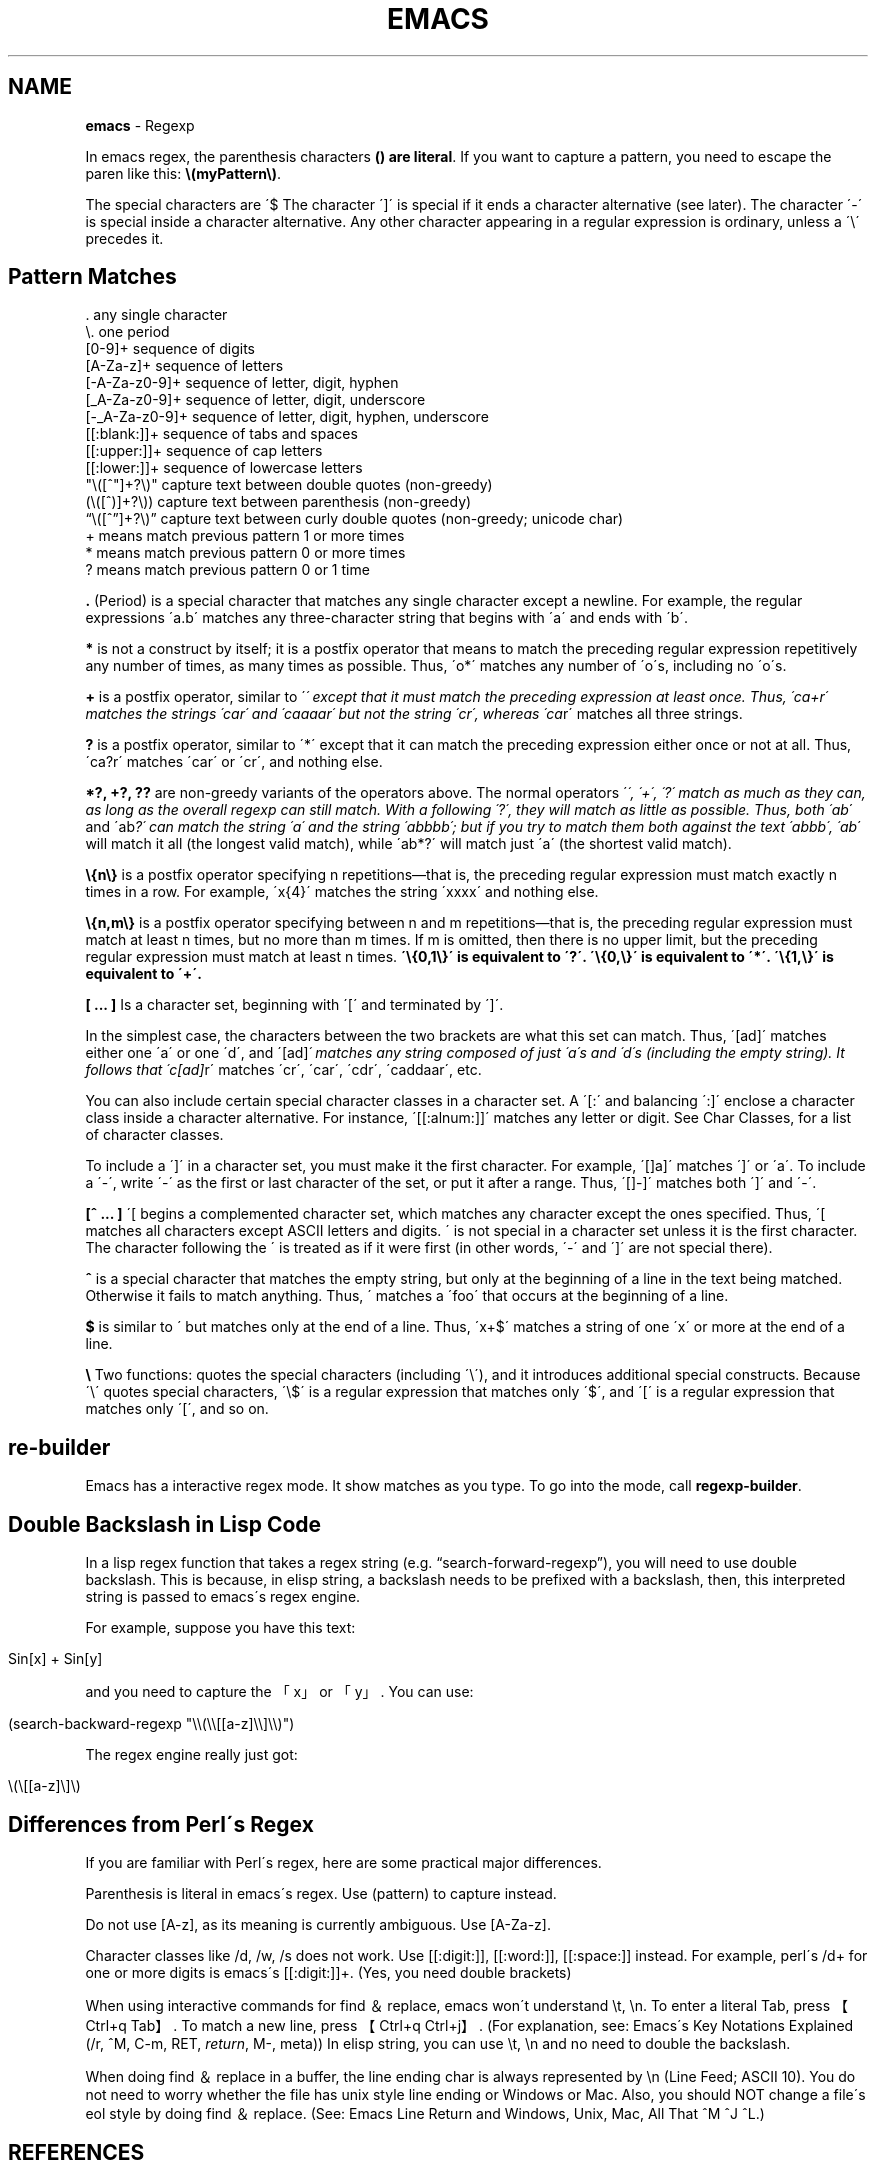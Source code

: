 .\" generated with Ronn/v0.7.3
.\" http://github.com/rtomayko/ronn/tree/0.7.3
.
.TH "EMACS" "1" "July 2011" "" ""
.
.SH "NAME"
\fBemacs\fR \- Regexp
.
.P
In emacs regex, the parenthesis characters \fB() are literal\fR\. If you want to capture a pattern, you need to escape the paren like this: \fB\e(myPattern\e)\fR\.
.
.P
The special characters are \'$ The character \']\' is special if it ends a character alternative (see later)\. The character \'\-\' is special inside a character alternative\. Any other character appearing in a regular expression is ordinary, unless a \'\e\' precedes it\.
.
.SH "Pattern Matches"
.
.nf

\&\.                any single character
\e\.             one period
[0\-9]+         sequence of digits
[A\-Za\-z]+        sequence of letters
[\-A\-Za\-z0\-9]+    sequence of letter, digit, hyphen
[_A\-Za\-z0\-9]+    sequence of letter, digit, underscore
[\-_A\-Za\-z0\-9]+ sequence of letter, digit, hyphen, underscore
[[:blank:]]+     sequence of tabs and spaces
[[:upper:]]+     sequence of cap letters
[[:lower:]]+     sequence of lowercase letters
"\e([^"]+?\e)"     capture text between double quotes (non\-greedy)
(\e([^)]+?\e))     capture text between parenthesis (non\-greedy)
“\e([^”]+?\e)”   capture text between curly double quotes (non\-greedy; unicode char)
+   means match  previous pattern 1 or more times
*   means match  previous pattern 0 or more times
?   means match  previous pattern 0 or 1 time
.
.fi
.
.P
\fB\.\fR (Period) is a special character that matches any single character except a newline\. For example, the regular expressions \'a\.b\' matches any three\-character string that begins with \'a\' and ends with \'b\'\.
.
.P
\fB*\fR is not a construct by itself; it is a postfix operator that means to match the preceding regular expression repetitively any number of times, as many times as possible\. Thus, \'o*\' matches any number of \'o\'s, including no \'o\'s\.
.
.P
\fB+\fR is a postfix operator, similar to \'\fI\' except that it must match the preceding expression at least once\. Thus, \'ca+r\' matches the strings \'car\' and \'caaaar\' but not the string \'cr\', whereas \'ca\fRr\' matches all three strings\.
.
.P
\fB?\fR is a postfix operator, similar to \'*\' except that it can match the preceding expression either once or not at all\. Thus, \'ca?r\' matches \'car\' or \'cr\', and nothing else\.
.
.P
\fB*?, +?, ??\fR are non\-greedy variants of the operators above\. The normal operators \'\fI\', \'+\', \'?\' match as much as they can, as long as the overall regexp can still match\. With a following \'?\', they will match as little as possible\. Thus, both \'ab\fR\' and \'ab\fI?\' can match the string \'a\' and the string \'abbbb\'; but if you try to match them both against the text \'abbb\', \'ab\fR\' will match it all (the longest valid match), while \'ab*?\' will match just \'a\' (the shortest valid match)\.
.
.P
\fB\e{n\e}\fR is a postfix operator specifying n repetitions—that is, the preceding regular expression must match exactly n times in a row\. For example, \'x{4}\' matches the string \'xxxx\' and nothing else\.
.
.P
\fB\e{n,m\e}\fR is a postfix operator specifying between n and m repetitions—that is, the preceding regular expression must match at least n times, but no more than m times\. If m is omitted, then there is no upper limit, but the preceding regular expression must match at least n times\. \fB\'\e{0,1\e}\' is equivalent to \'?\'\.\fR \fB\'\e{0,\e}\' is equivalent to \'*\'\.\fR \fB\'\e{1,\e}\' is equivalent to \'+\'\.\fR
.
.P
\fB[ \.\.\. ]\fR Is a character set, beginning with \'[\' and terminated by \']\'\.
.
.P
In the simplest case, the characters between the two brackets are what this set can match\. Thus, \'[ad]\' matches either one \'a\' or one \'d\', and \'[ad]\fI\' matches any string composed of just \'a\'s and \'d\'s (including the empty string)\. It follows that \'c[ad]\fRr\' matches \'cr\', \'car\', \'cdr\', \'caddaar\', etc\.
.
.P
You can also include certain special character classes in a character set\. A \'[:\' and balancing \':]\' enclose a character class inside a character alternative\. For instance, \'[[:alnum:]]\' matches any letter or digit\. See Char Classes, for a list of character classes\.
.
.P
To include a \']\' in a character set, you must make it the first character\. For example, \'[]a]\' matches \']\' or \'a\'\. To include a \'\-\', write \'\-\' as the first or last character of the set, or put it after a range\. Thus, \'[]\-]\' matches both \']\' and \'\-\'\.
.
.P
\fB[^ \.\.\. ]\fR \'[ begins a complemented character set, which matches any character except the ones specified\. Thus, \'[ matches all characters except ASCII letters and digits\. \' is not special in a character set unless it is the first character\. The character following the \' is treated as if it were first (in other words, \'\-\' and \']\' are not special there)\.
.
.P
\fB^\fR is a special character that matches the empty string, but only at the beginning of a line in the text being matched\. Otherwise it fails to match anything\. Thus, \' matches a \'foo\' that occurs at the beginning of a line\.
.
.P
\fB$\fR is similar to \' but matches only at the end of a line\. Thus, \'x+$\' matches a string of one \'x\' or more at the end of a line\.
.
.P
\fB\e\fR Two functions: quotes the special characters (including \'\e\'), and it introduces additional special constructs\. Because \'\e\' quotes special characters, \'\e$\' is a regular expression that matches only \'$\', and \'[\' is a regular expression that matches only \'[\', and so on\.
.
.SH "re\-builder"
Emacs has a interactive regex mode\. It show matches as you type\. To go into the mode, call \fBregexp\-builder\fR\.
.
.SH "Double Backslash in Lisp Code"
In a lisp regex function that takes a regex string (e\.g\. “search\-forward\-regexp”), you will need to use double backslash\. This is because, in elisp string, a backslash needs to be prefixed with a backslash, then, this interpreted string is passed to emacs\'s regex engine\.
.
.P
For example, suppose you have this text:
.
.IP "" 4
.
.nf

Sin[x] + Sin[y]
.
.fi
.
.IP "" 0
.
.P
and you need to capture the 「x」 or 「y」\. You can use:
.
.IP "" 4
.
.nf

(search\-backward\-regexp "\e\e(\e\e[[a\-z]\e\e]\e\e)")
.
.fi
.
.IP "" 0
.
.P
The regex engine really just got:
.
.IP "" 4
.
.nf

\e(\e[[a\-z]\e]\e)
.
.fi
.
.IP "" 0
.
.SH "Differences from Perl\'s Regex"
If you are familiar with Perl\'s regex, here are some practical major differences\.
.
.P
Parenthesis is literal in emacs\'s regex\. Use (pattern) to capture instead\.
.
.P
Do not use [A\-z], as its meaning is currently ambiguous\. Use [A\-Za\-z]\.
.
.P
Character classes like /d, /w, /s does not work\. Use [[:digit:]], [[:word:]], [[:space:]] instead\. For example, perl\'s /d+ for one or more digits is emacs\'s [[:digit:]]+\. (Yes, you need double brackets)
.
.P
When using interactive commands for find ＆ replace, emacs won\'t understand \et, \en\. To enter a literal Tab, press 【Ctrl+q Tab】\. To match a new line, press 【Ctrl+q Ctrl+j】\. (For explanation, see: Emacs\'s Key Notations Explained (/r, ^M, C\-m, RET, \fIreturn\fR, M\-, meta)) In elisp string, you can use \et, \en and no need to double the backslash\.
.
.P
When doing find ＆ replace in a buffer, the line ending char is always represented by \en (Line Feed; ASCII 10)\. You do not need to worry whether the file has unix style line ending or Windows or Mac\. Also, you should NOT change a file\'s eol style by doing find ＆ replace\. (See: Emacs Line Return and Windows, Unix, Mac, All That ^M ^J ^L\.)
.
.SH "REFERENCES"
.
.IP "\(bu" 4
\fIhttp://xahlee\.org/emacs/emacs_regex\.html\fR
.
.IP "" 0

